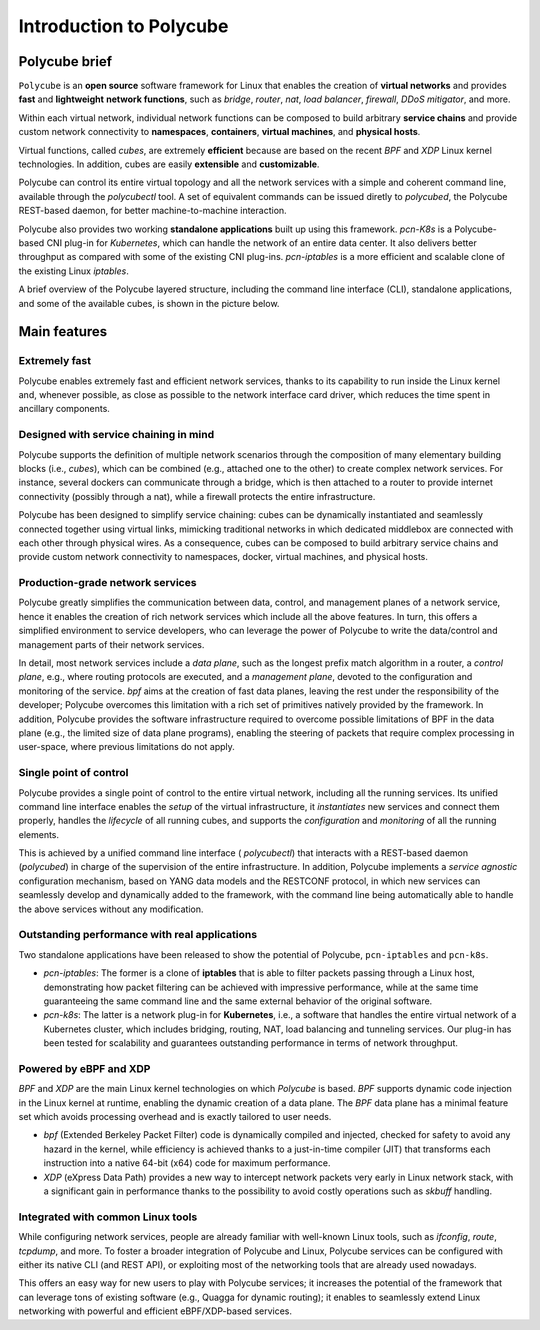 Introduction to Polycube
========================

Polycube brief
--------------

``Polycube`` is an **open source** software framework for Linux that enables the creation of **virtual networks** and provides **fast** and **lightweight** **network functions**, such as `bridge`, `router`, `nat`, `load balancer`, `firewall`, `DDoS mitigator`, and more.
  
Within each virtual network, individual network functions can be composed to build arbitrary **service chains** and provide custom network connectivity to **namespaces**, **containers**, **virtual machines**, and **physical hosts**.

Virtual functions, called `cubes`, are extremely **efficient** because are based on the recent `BPF` and `XDP` Linux kernel technologies. In addition, cubes are easily **extensible** and **customizable**.

Polycube can control its entire virtual topology and all the network services with a simple and coherent command line, available through the `polycubectl` tool.
A set of equivalent commands can be issued diretly to `polycubed`, the Polycube REST-based daemon, for better machine-to-machine interaction.

Polycube also provides two working **standalone applications** built up using this framework.
`pcn-K8s` is a Polycube-based CNI plug-in for *Kubernetes*, which can handle the network of an entire data center. It also delivers better throughput as compared with some of the existing CNI plug-ins.
`pcn-iptables` is a more efficient and scalable clone of the existing Linux *iptables*.

A brief overview of the Polycube layered structure, including the command line interface (CLI), standalone applications, and some of the available cubes, is shown in the picture below.

.. image:: images/polycube-archi.png
   :alt: Polycube architecture brief


Main features
-------------

Extremely fast
~~~~~~~~~~~~~~
Polycube enables extremely fast and efficient network services, thanks to its capability to run inside the Linux kernel and, whenever possible, as close as possible to the network interface card driver, which reduces the time spent in ancillary components. 


Designed with service chaining in mind
~~~~~~~~~~~~~~~~~~~~~~~~~~~~~~~~~~~~~~
Polycube supports the definition of multiple network scenarios through the composition of many elementary building blocks (i.e., *cubes*),  which can be combined (e.g., attached one to the other) to create complex network services.
For instance, several dockers can communicate through a bridge, which is then attached to a router to provide internet connectivity (possibly through a nat), while a firewall protects the entire infrastructure.

Polycube has been designed to simplify service chaining: cubes can be dynamically instantiated and seamlessly connected together using virtual links, mimicking traditional networks in which dedicated middlebox are connected with each other through physical wires.
As a consequence, cubes can be composed to build arbitrary service chains and provide custom network connectivity to namespaces, docker, virtual machines, and physical hosts.


Production-grade network services
~~~~~~~~~~~~~~~~~~~~~~~~~~~~~~~~~
Polycube greatly simplifies the communication between data, control, and management planes of a network service, hence it enables the creation of rich network services which include all the above features.
In turn, this offers a simplified environment to service developers, who can leverage the power of Polycube to write the data/control and management parts of their network services.

In detail, most network services include a *data plane*, such as the longest prefix match algorithm in a router, a *control plane*, e.g., where routing protocols are executed, and a *management plane*, devoted to the configuration and monitoring of the service.
`bpf` aims at the creation of fast data planes, leaving the rest under the responsibility of the developer; Polycube overcomes this limitation with a rich set of primitives natively provided by the framework.
In addition, Polycube provides the software infrastructure required to overcome possible limitations of BPF in the data plane (e.g., the limited size of data plane programs), enabling the steering of packets that require complex processing in user-space, where previous limitations do not apply.


Single point of control
~~~~~~~~~~~~~~~~~~~~~~~
Polycube provides a single point of control to the entire virtual network, including all the running services.
Its unified command line interface enables the *setup* of the virtual infrastructure, it *instantiates* new services and connect them properly, handles the *lifecycle* of all running cubes, and supports the *configuration* and *monitoring* of all the running elements.

This is achieved by a unified command line interface ( `polycubectl`) that interacts with a REST-based daemon (`polycubed`) in charge of the supervision of the entire infrastructure.
In addition, Polycube implements a *service agnostic* configuration mechanism, based on YANG data models and the RESTCONF protocol, in which new services can seamlessly develop and dynamically added to the framework, with the command line being automatically able to handle the above services without any modification.


Outstanding performance with real applications
~~~~~~~~~~~~~~~~~~~~~~~~~~~~~~~~~~~~~~~~~~~~~~
Two standalone applications have been released to show the potential of Polycube, ``pcn-iptables`` and ``pcn-k8s``.

- `pcn-iptables`: The former is a clone of **iptables** that is able to filter packets passing through a Linux host, demonstrating how packet filtering can be achieved with impressive performance, while at the same time guaranteeing the same command line and the same external behavior of the original software.
- `pcn-k8s`: The latter is a network plug-in for **Kubernetes**, i.e., a software that handles the entire virtual network of a Kubernetes cluster, which includes bridging, routing, NAT, load balancing and tunneling services. Our plug-in has been tested for scalability and guarantees outstanding performance in terms of network throughput.


Powered by eBPF and XDP
~~~~~~~~~~~~~~~~~~~~~~~
`BPF` and `XDP` are the main Linux kernel technologies on which `Polycube` is based. `BPF` supports dynamic code injection in the Linux kernel at runtime, enabling the dynamic creation of a data plane. The `BPF` data plane has a minimal feature set which avoids processing overhead and is exactly tailored to user needs.

- `bpf` (Extended Berkeley Packet Filter) code is dynamically compiled and injected, checked for safety to avoid any hazard in the kernel, while efficiency is achieved thanks to a just-in-time compiler (JIT) that transforms each instruction into a native 64-bit (x64) code for maximum performance.
- `XDP` (eXpress Data Path) provides a new way to intercept network packets very early in Linux network stack, with a significant gain in performance thanks to the possibility to avoid costly operations such as `skbuff` handling.


Integrated with common Linux tools
~~~~~~~~~~~~~~~~~~~~~~~~~~~~~~~~~~
While configuring network services, people are already familiar with well-known Linux tools, such as `ifconfig`, `route`, `tcpdump`, and more.
To foster a broader integration of Polycube and Linux, Polycube services can be configured with either its native CLI (and REST API), or exploiting most of the networking tools that are already used nowadays.

This offers an easy way for new users to play with Polycube services; it increases the potential of the framework that can leverage tons of existing software (e.g., Quagga for dynamic routing); it enables to seamlessly extend Linux networking with powerful and efficient eBPF/XDP-based services.

